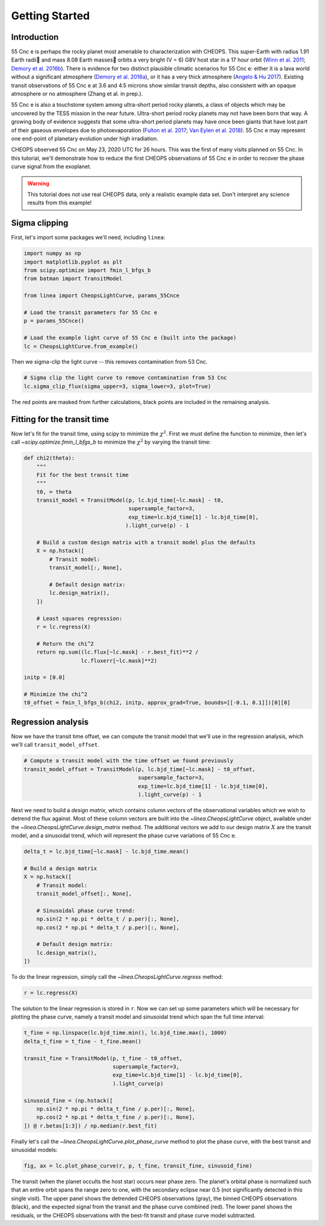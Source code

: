 ***************
Getting Started
***************

Introduction
------------

55 Cnc e is perhaps the rocky planet most amenable
to characterization with CHEOPS. This super-Earth with radius 1.91
Earth radii and mass 8.08 Earth masses orbits a very bright (V = 6) G8V host
star in a 17 hour orbit
(`Winn et al. 2011 <https://ui.adsabs.harvard.edu/abs/2011ApJ...737L..18W/abstract>`_;
`Demory et al. 2016b <https://ui.adsabs.harvard.edu/abs/2016Natur.532..207D/abstract>`_).
There is evidence for two distinct plausible climatic scenarios for 55 Cnc e:
either it is a lava world without a significant atmosphere
(`Demory et al. 2016a <https://ui.adsabs.harvard.edu/abs/2016MNRAS.455.2018D/abstract>`_),
or it has a very thick atmosphere
(`Angelo & Hu 2017 <https://ui.adsabs.harvard.edu/abs/2017AJ....154..232A/abstract>`_).
Existing transit observations of 55 Cnc e at 3.6 and 4.5 microns
show similar transit depths, also consistent with
an opaque atmosphere or no atmosphere (Zhang et al. in prep.).

55 Cnc e is also a touchstone system among
ultra-short period rocky planets, a class of objects
which may be uncovered by the TESS mission in the near future.
Ultra-short period rocky
planets may not have been born that way. A
growing body of evidence suggests that some
ultra-short period planets may have once been
giants that have lost part of their gaseous envelopes
due to photoevaporation
(`Fulton et al. 2017 <https://ui.adsabs.harvard.edu/abs/2017AJ....154..109F/abstract>`_;
`Van Eylen et al. 2018 <https://ui.adsabs.harvard.edu/abs/2018MNRAS.479.4786V/abstract>`_).
55 Cnc e may represent one end-point of planetary evolution
under high irradiation.

CHEOPS observed 55 Cnc on May 23, 2020 UTC for 26 hours. This was the first of
many visits planned on 55 Cnc. In this tutorial, we'll demonstrate how to reduce
the first CHEOPS observations of 55 Cnc e in order to recover the phase curve
signal from the exoplanet.

.. warning::

    This tutorial does not use real CHEOPS data, only a realistic example data
    set. Don't interpret any science results from this example!


Sigma clipping
--------------

First, let's import some packages we'll need, including ``linea``:

.. code-block:: python

    import numpy as np
    import matplotlib.pyplot as plt
    from scipy.optimize import fmin_l_bfgs_b
    from batman import TransitModel

    from linea import CheopsLightCurve, params_55Cnce

    # Load the transit parameters for 55 Cnc e
    p = params_55Cnce()

    # Load the example light curve of 55 Cnc e (built into the package)
    lc = CheopsLightCurve.from_example()

Then we sigma-clip the light curve -- this removes contamination from 53 Cnc.

.. code-block:: python

    # Sigma clip the light curve to remove contamination from 53 Cnc
    lc.sigma_clip_flux(sigma_upper=3, sigma_lower=3, plot=True)

.. plot::

    import matplotlib.pyplot as plt
    import numpy as np
    from scipy.optimize import fmin_l_bfgs_b
    from batman import TransitModel

    from linea import CheopsLightCurve, params_55Cnce

    p = params_55Cnce()

    lc = CheopsLightCurve.from_example()

    # Sigma clip the light curve to remove contamination from 53 Cnc
    lc.sigma_clip_flux(sigma_upper=3, sigma_lower=3, plot=True)
    plt.show()

The red points are masked from further calculations, black points are included
in the remaining analysis.  

Fitting for the transit time
----------------------------

Now let's fit for the transit time, using scipy to minimize the
:math:`\chi^2`. First we must define the function to minimize,
then let's call `~scipy.optimize.fmin_l_bfgs_b` to minimize the :math:`\chi^2`
by varying the transit time:

.. code-block:: python

    def chi2(theta):
        """
        Fit for the best transit time
        """
        t0, = theta
        transit_model = TransitModel(p, lc.bjd_time[~lc.mask] - t0,
                                     supersample_factor=3,
                                     exp_time=lc.bjd_time[1] - lc.bjd_time[0],
                                    ).light_curve(p) - 1

        # Build a custom design matrix with a transit model plus the defaults
        X = np.hstack([
            # Transit model:
            transit_model[:, None],

            # Default design matrix:
            lc.design_matrix(),
        ])

        # Least squares regression:
        r = lc.regress(X)

        # Return the chi^2
        return np.sum((lc.flux[~lc.mask] - r.best_fit)**2 /
                      lc.fluxerr[~lc.mask]**2)

    initp = [0.0]

    # Minimize the chi^2
    t0_offset = fmin_l_bfgs_b(chi2, initp, approx_grad=True, bounds=[[-0.1, 0.1]])[0][0]

Regression analysis
-------------------

Now we have the transit time offset, we can compute the transit model that we'll
use in the regression analysis, which we'll call ``transit_model_offset``.

.. code-block:: python

    # Compute a transit model with the time offset we found previously
    transit_model_offset = TransitModel(p, lc.bjd_time[~lc.mask] - t0_offset,
                                        supersample_factor=3,
                                        exp_time=lc.bjd_time[1] - lc.bjd_time[0],
                                        ).light_curve(p) - 1

Next we need to build a *design matrix*, which contains column vectors of the
observational variables which we wish to detrend the flux against. Most of these
column vectors are built into the `~linea.CheopsLightCurve` object, available
under the `~linea.CheopsLightCurve.design_matrix` method. The additional vectors
we add to our design matrix :math:`X` are the transit model, and a sinusoidal
trend, which will represent the phase curve variations of 55 Cnc e.

.. code-block:: python

    delta_t = lc.bjd_time[~lc.mask] - lc.bjd_time.mean()

    # Build a design matrix
    X = np.hstack([
        # Transit model:
        transit_model_offset[:, None],

        # Sinusoidal phase curve trend:
        np.sin(2 * np.pi * delta_t / p.per)[:, None],
        np.cos(2 * np.pi * delta_t / p.per)[:, None],

        # Default design matrix:
        lc.design_matrix(),
    ])

To do the linear regression, simply call the `~linea.CheopsLightCurve.regress`
method:

.. code-block:: python

    r = lc.regress(X)

The solution to the linear regression is stored in ``r``. Now we can set up some
parameters which will be necessary for plotting the phase curve, namely a
transit model and sinusoidal trend which span the full time interval:

.. code-block:: python

    t_fine = np.linspace(lc.bjd_time.min(), lc.bjd_time.max(), 1000)
    delta_t_fine = t_fine - t_fine.mean()

    transit_fine = TransitModel(p, t_fine - t0_offset,
                                supersample_factor=3,
                                exp_time=lc.bjd_time[1] - lc.bjd_time[0],
                                ).light_curve(p)

    sinusoid_fine = (np.hstack([
        np.sin(2 * np.pi * delta_t_fine / p.per)[:, None],
        np.cos(2 * np.pi * delta_t_fine / p.per)[:, None],
    ]) @ r.betas[1:3]) / np.median(r.best_fit)

Finally let's call the `~linea.CheopsLightCurve.plot_phase_curve` method to plot
the phase curve, with the best transit and sinusoidal models:

.. code-block:: python

    fig, ax = lc.plot_phase_curve(r, p, t_fine, transit_fine, sinusoid_fine)

.. plot::

    import matplotlib.pyplot as plt
    import numpy as np
    from scipy.optimize import fmin_l_bfgs_b
    from batman import TransitModel

    from linea import CheopsLightCurve, params_55Cnce

    p = params_55Cnce()

    lc = CheopsLightCurve.from_example()

    # Sigma clip the light curve to remove contamination from 53 Cnc
    lc.sigma_clip_flux(sigma_upper=3, sigma_lower=3)

    def fit_t0(theta):
        """
        Fit for the best transit time
        """
        t0, = theta
        transit_model = TransitModel(p, lc.bjd_time[~lc.mask] - t0,
                                     supersample_factor=3,
                                     exp_time=lc.bjd_time[1] - lc.bjd_time[0],
                                    ).light_curve(p) - 1

        # Build a design matrix
        X = np.hstack([
            # Transit model:
            transit_model[:, None],

            # Default design matrix:
            lc.design_matrix(),
        ])

        # Least squares regression:
        r = lc.regress(X)

        return np.sum((lc.flux[~lc.mask] - r.best_fit)**2 / lc.fluxerr[~lc.mask]**2)

    initp = [0.0]

    t0_offset = fmin_l_bfgs_b(fit_t0, initp, approx_grad=True, bounds=[[-0.1, 0.1]])[0][0]

    transit_model_offset = TransitModel(p, lc.bjd_time[~lc.mask] - t0_offset,
                                        supersample_factor=3,
                                        exp_time=lc.bjd_time[1] - lc.bjd_time[0],
                                        ).light_curve(p) - 1

    # Build a design matrix
    X = np.hstack([
        # Transit model:
        transit_model_offset[:, None],

        # Sinusoidal phase curve trend:
        np.sin(2 * np.pi * (lc.bjd_time[~lc.mask] - lc.bjd_time.mean()) / p.per)[:, None],
        np.cos(2 * np.pi * (lc.bjd_time[~lc.mask] - lc.bjd_time.mean()) / p.per)[:, None],

        # Default design matrix:
        lc.design_matrix(),
    ])

    r = lc.regress(X)

    t_fine = np.linspace(lc.bjd_time.min(), lc.bjd_time.max(), 1000)

    transit_fine = TransitModel(p, t_fine - t0_offset,
                                supersample_factor=3,
                                exp_time=lc.bjd_time[1] - lc.bjd_time[0],
                                ).light_curve(p)

    sinusoid_fine = (np.hstack([
        np.sin(2 * np.pi * (t_fine - t_fine.mean()) / p.per)[:, None],
        np.cos(2 * np.pi * (t_fine - t_fine.mean()) / p.per)[:, None],
    ]) @ r.betas[1:3]) / np.median(r.best_fit)

    fig, ax = lc.plot_phase_curve(r, p, t_fine, transit_fine, sinusoid_fine)
    fig.tight_layout()
    plt.show()

The transit (when the planet occults the host star) occurs near phase zero. The
planet's orbital phase is normalized such that an entire orbit spans the range
zero to one, with the secondary eclipse near 0.5 (not significantly detected in
this single visit). The upper panel shows the detrended CHEOPS observations
(gray), the binned CHEOPS observations (black), and the expected signal from the
transit and the phase curve combined (red). The lower panel shows the residuals,
or the CHEOPS observations with the best-fit transit and phase curve model
subtracted.

